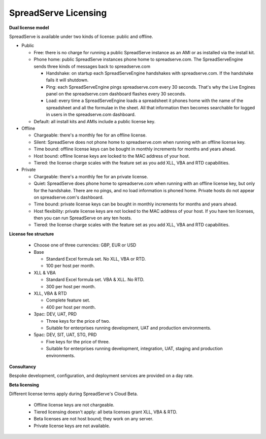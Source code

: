 SpreadServe Licensing
=====================

**Dual license model**

SpreadServe is available under two kinds of license: public and offline.

* Public

  * Free: there is no charge for running a public SpreadServe instance as an AMI or as installed via the install kit.
  * Phone home: public SpreadServe instances phone home to spreadserve.com. The SpreadServeEngine sends three kinds of
    messages back to spreadserve.com
    
    * Handshake: on startup each SpreadServeEngine handshakes with spreadserve.com. If the handshake fails it will shutdown.
    * Ping: each SpreadServeEngine pings spreadserve.com every 30 seconds. That's why the Live Engines panel on the 
      spreadserve.com dashboard flashes every 30 seconds.
    * Load: every time a SpreadServeEngine loads a spreadsheet it phones home with the name of the spreadsheet and all
      the formulae in the sheet. All that information then becomes searchable for logged in users in the spreadserve.com
      dashboard.
      
  * Default: all install kits and AMIs include a public license key.
  
* Offline

  * Chargeable: there's a monthly fee for an offline license.
  * Silent: SpreadServe does not phone home to spreadserve.com when running with an offline license key.
  * Time bound: offline license keys can be bought in monthly increments for months and years ahead.
  * Host bound: offline license keys are locked to the MAC address of your host.
  * Tiered: the license charge scales with the feature set as you add XLL, VBA and RTD capabilities.

* Private

  * Chargeable: there's a monthly fee for an private license.
  * Quiet: SpreadServe does phone home to spreadserve.com when running with an offline license key, but
    only for the handshake. There are no pings, and no load information is phoned home. Private hosts do
    not appear on spreadserve.com's dashboard.
  * Time bound: private license keys can be bought in monthly increments for months and years ahead.
  * Host flexibility: private license keys are not locked to the MAC address of your host. If you have 
    ten licenses, then you can run SpreadServe on any ten hosts.
  * Tiered: the license charge scales with the feature set as you add XLL, VBA and RTD capabilities.  
  
**License fee structure**

  * Choose one of three currencies: GBP, EUR or USD
  * Base
  
    * Standard Excel formula set. No XLL, VBA or RTD.
    * 100 per host per month.
    
  * XLL & VBA
  
    * Standard Excel formula set. VBA & XLL. No RTD.
    * 300 per host per month.
    
  * XLL, VBA & RTD
  
    * Complete feature set.
    * 400 per host per month.
    
  * 3pac: DEV, UAT, PRD
  
    * Three keys for the price of two.
    * Suitable for enterprises running development, UAT and production environments.
    
  * 5pac: DEV, SIT, UAT, STG, PRD
  
    * Five keys for the price of three.
    * Suitable for enterprises running development, integration, UAT, staging and production environments.
    
**Consultancy**

Bespoke development, configuration, and deployment services are provided on a day rate.

**Beta licensing**

Different license terms apply during SpreadServe's Cloud Beta.

  * Offline license keys are not chargeable. 
  * Tiered licensing doesn't apply: all beta licenses grant XLL, VBA & RTD.
  * Beta licenses are not host bound; they work on any server.
  * Private license keys are not available.
